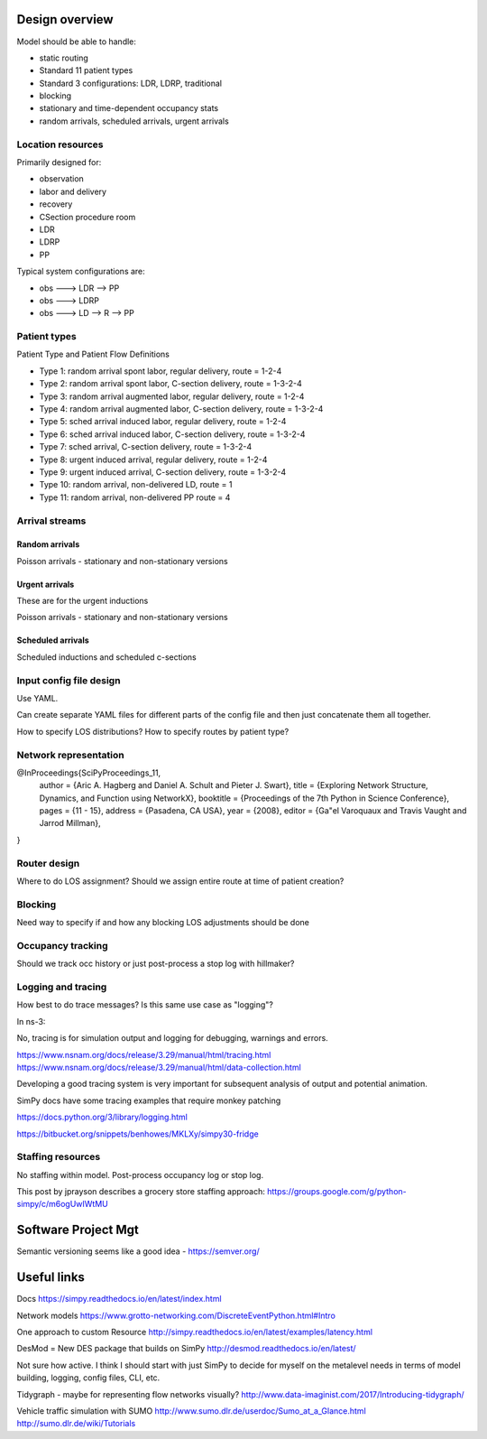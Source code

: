 Design overview
==================

Model should be able to handle:

* static routing
* Standard 11 patient types
* Standard 3 configurations: LDR, LDRP, traditional
* blocking
* stationary and time-dependent occupancy stats
* random arrivals, scheduled arrivals, urgent arrivals

Location resources
-------------------

Primarily designed for:

* observation
* labor and delivery 
* recovery
* CSection procedure room
* LDR
* LDRP
* PP

Typical system configurations are:

* obs ---> LDR --> PP
* obs ---> LDRP 
* obs ---> LD --> R --> PP

Patient types
----------------

Patient Type and Patient Flow Definitions

* Type 1: random arrival spont labor, regular delivery, route = 1-2-4
* Type 2: random arrival spont labor, C-section delivery, route = 1-3-2-4
* Type 3: random arrival augmented labor, regular delivery, route = 1-2-4
* Type 4: random arrival augmented labor, C-section delivery, route = 1-3-2-4
* Type 5: sched arrival induced labor, regular delivery, route = 1-2-4
* Type 6: sched arrival induced labor, C-section delivery, route = 1-3-2-4
* Type 7: sched arrival, C-section delivery, route = 1-3-2-4

* Type 8: urgent induced arrival, regular delivery, route = 1-2-4
* Type 9: urgent induced arrival, C-section delivery, route = 1-3-2-4

* Type 10: random arrival, non-delivered LD, route = 1
* Type 11: random arrival, non-delivered PP route = 4


Arrival streams
-----------------

Random arrivals
^^^^^^^^^^^^^^^^

Poisson arrivals - stationary and non-stationary versions

Urgent arrivals
^^^^^^^^^^^^^^^^

These are for the urgent inductions

Poisson arrivals - stationary and non-stationary versions

Scheduled arrivals
^^^^^^^^^^^^^^^^^^^

Scheduled inductions and scheduled c-sections

Input config file design
---------------------------

Use YAML.

Can create separate YAML files for different parts of the config file
and then just concatenate them all together.

How to specify LOS distributions?
How to specify routes by patient type?

Network representation
------------------------

@InProceedings{SciPyProceedings_11,
  author =       {Aric A. Hagberg and Daniel A. Schult and Pieter J. Swart},
  title =        {Exploring Network Structure, Dynamics, and Function using NetworkX},
  booktitle =   {Proceedings of the 7th Python in Science Conference},
  pages =     {11 - 15},
  address = {Pasadena, CA USA},
  year =      {2008},
  editor =    {Ga\"el Varoquaux and Travis Vaught and Jarrod Millman},
}





Router design
--------------

Where to do LOS assignment?
Should we assign entire route at time of patient creation?



Blocking
---------

Need way to specify if and how any blocking LOS adjustments should be done


Occupancy tracking
-------------------

Should we track occ history or just post-process a stop log with hillmaker?


Logging and tracing
--------------------

How best to do trace messages? Is this same use case as "logging"?

In ns-3:

No, tracing is for simulation output and logging for debugging, warnings and errors.

https://www.nsnam.org/docs/release/3.29/manual/html/tracing.html
https://www.nsnam.org/docs/release/3.29/manual/html/data-collection.html

Developing a good tracing system is very important for subsequent
analysis of output and potential animation.

SimPy docs have some tracing examples that require monkey patching


https://docs.python.org/3/library/logging.html

https://bitbucket.org/snippets/benhowes/MKLXy/simpy30-fridge

Staffing resources
-------------------

No staffing within model. Post-process occupancy log or stop log.

This post by jprayson describes a grocery store staffing approach:
https://groups.google.com/g/python-simpy/c/m6ogUwIWtMU

Software Project Mgt
====================

Semantic versioning seems like a good idea - https://semver.org/

Useful links
============

Docs
https://simpy.readthedocs.io/en/latest/index.html

Network models
https://www.grotto-networking.com/DiscreteEventPython.html#Intro

One approach to custom Resource
http://simpy.readthedocs.io/en/latest/examples/latency.html


DesMod = New DES package that builds on SimPy
http://desmod.readthedocs.io/en/latest/

Not sure how active. I think I should start with just SimPy to
decide for myself on the metalevel needs in terms of model building,
logging, config files, CLI, etc.

Tidygraph - maybe for representing flow networks visually?
http://www.data-imaginist.com/2017/Introducing-tidygraph/

Vehicle traffic simulation with SUMO
http://www.sumo.dlr.de/userdoc/Sumo_at_a_Glance.html
http://sumo.dlr.de/wiki/Tutorials
